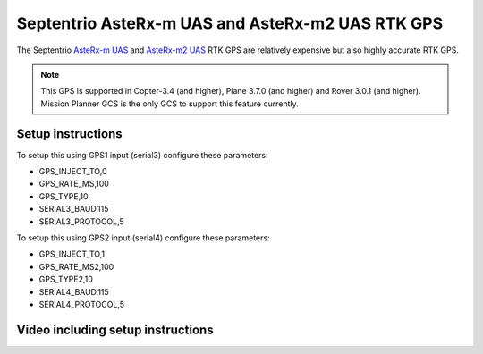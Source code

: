 .. _common-gps-septentrio:

==============================
Septentrio AsteRx-m UAS and AsteRx-m2 UAS RTK GPS
==============================

The Septentrio `AsteRx-m UAS <http://www.septentrio.com/products/gnss-receivers/rover-base-receivers/oem-receiver-boards/asterx-m-uas/>`__ and `AsteRx-m2 UAS <http://www.septentrio.com/products/gnss-receivers/rover-base-receivers/oem-receiver-boards/asterx-m2-uas/>`__ RTK GPS are relatively expensive but also highly accurate RTK GPS.

.. image:: ../../../images/gps-septrino.png
	:target: ../_images/gps-septrino.png

.. note::

     This GPS is supported in Copter-3.4 (and higher), Plane 3.7.0 (and higher) and Rover 3.0.1 (and higher).
     Mission Planner GCS is the only GCS to support this feature currently.

Setup instructions
==================================

To setup this using GPS1 input (serial3) configure these parameters:

- GPS_INJECT_TO,0
- GPS_RATE_MS,100
- GPS_TYPE,10
- SERIAL3_BAUD,115
- SERIAL3_PROTOCOL,5

To setup this using GPS2 input (serial4) configure these parameters:

- GPS_INJECT_TO,1
- GPS_RATE_MS2,100
- GPS_TYPE2,10
- SERIAL4_BAUD,115
- SERIAL4_PROTOCOL,5

Video including setup instructions
==================================
..  youtube:: HWJnG3tu9iM
    :width: 100%
